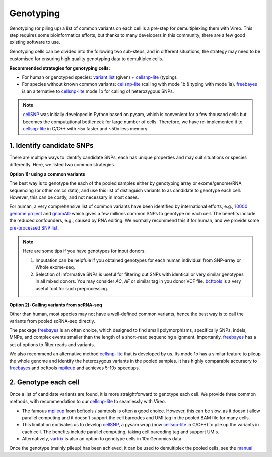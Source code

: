 ==========
Genotyping
==========

Genotyping (or piling up) a list of common variants on each cell is a pre-step 
for demultiplexing them with Vireo. This step requires some bioinformatics 
efforts, but thanks to many developers in this community, there are a few 
good existing software to use.

Genotyping cells can be divided into the following two sub-steps, and in 
different situations, the strategy may need to be customised for ensuring 
high quality genotyping data to demultiplex cells.

**Recommended strategies for genotyping cells:**

* For human or genotyped species: `variant list`_ (given) + cellsnp-lite_ (typing).
* For species without known common variants: cellsnp-lite_ (calling with mode 1b
  & typing with mode 1a). freebayes_ is an alternative to cellsnp-lite_ mode 1b
  for calling of heterozygous SNPs.

.. note::
   cellSNP_ was initially developed in Python based on pysam, which is 
   convenient for a few thousand cells but becomes the computational bottleneck 
   for large number of cells. Therefore, we have re-implemented it to 
   cellsnp-lite_ in C/C++ with ~5x faster and ~50x less memory.


1. Identify candidate SNPs
===========================
There are multiple ways to identify candidate SNPs, each has unique properties 
and may suit situations or species differently. Here, we listed two common 
strategies.

**Option 1): using a common variants**

The best way is to genotype the each of the pooled samples either by genotyping 
array or exome/genome/RNA sequencing (or other omics data), and use this list of 
distinguish variants to as candidate to genotype each cell. However, this can 
be costly, and not necessary in most cases.

For human, a very comprehensive list of common variants have been identified 
by international efforts, e.g., `10000 genome project`_ and gnomAD_ which gives 
a few millions common SNPs to genotype on each cell. The benefits include the 
reduced confounders, e.g., caused by RNA editing. We normally recommend this if 
for human, and we provide some `pre-processed SNP list`_.

.. note::
  Here are some tips if you have genotypes for input donors:
  
  1. Imputation can be helpfule if you obtained genotypes for each human  
     individual from SNP-array or Whole exome-seq. 
  2. Selection of informative SNPs is useful for filtering out SNPs with 
     identical or very similar genotypes in all mixed donors. You may consider
     `AC`, `AF` or similar tag in you donor VCF file. bcftools_ is a very 
     useful tool for such preprocessing.


**Option 2): Calling variants from scRNA-seq**

Other than human, most species may not have a well-defined common variants, 
hence the best way is to call the variants from pooled scRNA-seq directly.

The package freebayes_ is an often choice, which designed to find small 
polymorphisms, specifically SNPs, indels, MNPs, and complex events smaller than 
the length of a short-read sequencing alignment. Importantly, freebayes_ has 
a set of options to filter reads and variants.

We also recommend an alternative method cellsnp-lite_ that is developed by us.  
Its mode 1b has a similar feature to pileup the whole genome and identify the 
heterozygous variants in the pooled samples. It has highly comparable 
accuracry to freebayes_ and bcftools mpileup_ and achieves 5-10x speedups.


2. Genotype each cell
=====================

Once a list of candidate variants are found, it is more straightforward to 
genotype each cell. We provide three common methods, with recommendation to 
our cellsnp-lite_ to seamlessly with Vireo.

* The famous mpileup_ from bcftools / samtools is often a good choice. However, 
  this can be slow, as it doesn't allow parallel  computing and it doesn't 
  support the cell barcodes and UMI tag in the pooled BAM file for many cells.

* This limitation motivates us to develop cellSNP_, a pysam wrap (now 
  cellsnp-lite_ in C/C++) to pile up the 
  variants in each cell. The benefits include parallel computing, taking cell 
  barcoding tag and support UMIs.

* Alternatively, vartrix_ is also an option to genotype cells in 10x Genomics 
  data. 

Once the genotype (mainly pileup) has been achieved, it can be used to 
demultiplex the pooled cells, see the manual_.


.. _gnomAD: https://gnomad.broadinstitute.org/
.. _10000 genome project: http://www.internationalgenome.org/
.. _variant list: https://sourceforge.net/projects/cellsnp/files/SNPlist/
.. _pre-processed SNP list: https://sourceforge.net/projects/cellsnp/files/SNPlist/
.. _freebayes: https://github.com/ekg/freebayes
.. _cellSNP: https://github.com/single-cell-genetics/cellSNP
.. _cellsnp-lite: https://cellsnp-lite.readthedocs.io/en/latest/manual.html
.. _mpileup: http://www.htslib.org/doc/bcftools.html
.. _vartrix: https://github.com/10XGenomics/vartrix
.. _manual: https://vireosnp.readthedocs.io/en/latest/manual.html
.. _bcftools: http://samtools.github.io/bcftools/bcftools.html